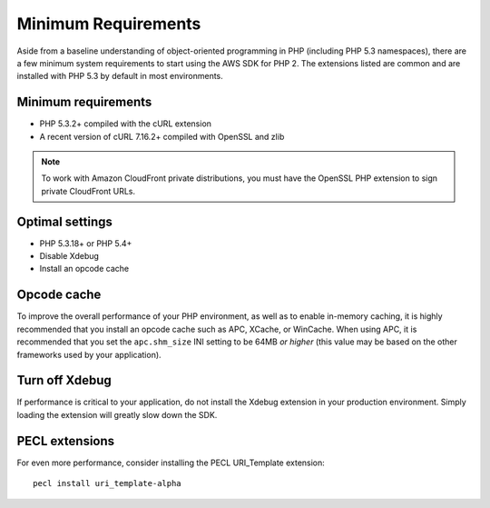 ====================
Minimum Requirements
====================

Aside from a baseline understanding of object-oriented programming in PHP (including PHP 5.3 namespaces), there are a
few minimum system requirements to start using the AWS SDK for PHP 2. The extensions listed are common and are
installed with PHP 5.3 by default in most environments.

Minimum requirements
--------------------

* PHP 5.3.2+ compiled with the cURL extension
* A recent version of cURL 7.16.2+ compiled with OpenSSL and zlib

.. note::

    To work with Amazon CloudFront private distributions, you must have the OpenSSL PHP extension to sign private
    CloudFront URLs.

Optimal settings
----------------

* PHP 5.3.18+ or PHP 5.4+
* Disable Xdebug
* Install an opcode cache

Opcode cache
------------

To improve the overall performance of your PHP environment, as well as to enable in-memory caching, it is highly
recommended that you install an opcode cache such as APC, XCache, or WinCache. When using APC, it is recommended that
you set the ``apc.shm_size`` INI setting to be 64MB *or higher* (this value may be based on the other frameworks used
by your application).

Turn off Xdebug
---------------

If performance is critical to your application, do not install the Xdebug extension in your production environment.
Simply loading the extension will greatly slow down the SDK.

PECL extensions
---------------

For even more performance, consider installing the PECL URI_Template extension::

    pecl install uri_template-alpha
